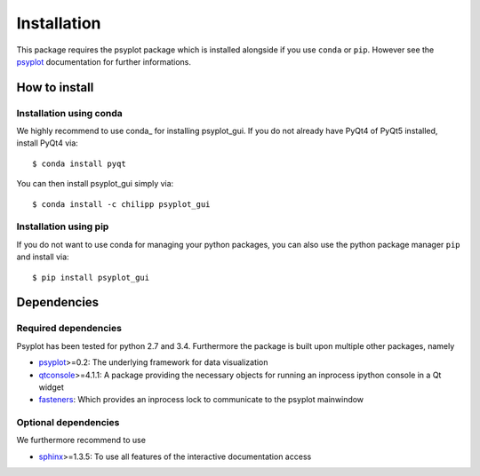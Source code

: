 .. _install:

Installation
============
This package requires the psyplot package which is installed alongside if you
use ``conda`` or ``pip``. However see the psyplot_ documentation for further
informations.

How to install
--------------

Installation using conda
^^^^^^^^^^^^^^^^^^^^^^^^
We highly recommend to use conda_ for installing psyplot_gui.
If you do not already have PyQt4 of PyQt5 installed, install PyQt4 via::

    $ conda install pyqt

You can then install psyplot_gui simply via::

    $ conda install -c chilipp psyplot_gui


Installation using pip
^^^^^^^^^^^^^^^^^^^^^^
If you do not want to use conda for managing your python packages, you can also
use the python package manager ``pip`` and install via::

    $ pip install psyplot_gui


Dependencies
------------
Required dependencies
^^^^^^^^^^^^^^^^^^^^^
Psyplot has been tested for python 2.7 and 3.4. Furthermore the package is
built upon multiple other packages, namely

- psyplot_>=0.2: The underlying framework for data visualization
- qtconsole_>=4.1.1: A package providing the necessary objects for running
  an inprocess ipython console in a Qt widget
- fasteners_: Which provides an inprocess lock to communicate to the psyplot
  mainwindow

Optional dependencies
^^^^^^^^^^^^^^^^^^^^^
We furthermore recommend to use

- sphinx_>=1.3.5: To use all features of the interactive documentation access

.. _psyplot: http://psyplot.readthedocs.org/en/latest/installing.html
.. _qtconsole: https://qtconsole.readthedocs.org/en/latest/
.. _fasteners: http://fasteners.readthedocs.org/en/latest/index.html
.. _sphinx: http://www.sphinx-doc.org/en/stable/index.html
